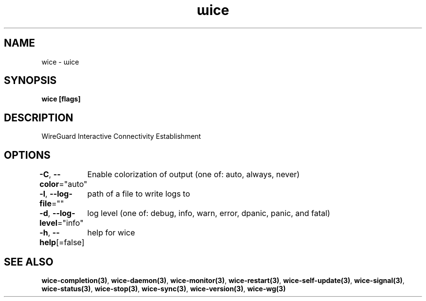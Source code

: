 .nh
.TH "ɯice" "3" "Sep 2022" "https://github.com/stv0g/wice" ""

.SH NAME
.PP
wice - ɯice


.SH SYNOPSIS
.PP
\fBwice [flags]\fP


.SH DESCRIPTION
.PP
WireGuard Interactive Connectivity Establishment


.SH OPTIONS
.PP
\fB-C\fP, \fB--color\fP="auto"
	Enable colorization of output (one of: auto, always, never)

.PP
\fB-l\fP, \fB--log-file\fP=""
	path of a file to write logs to

.PP
\fB-d\fP, \fB--log-level\fP="info"
	log level (one of: debug, info, warn, error, dpanic, panic, and fatal)

.PP
\fB-h\fP, \fB--help\fP[=false]
	help for wice


.SH SEE ALSO
.PP
\fBwice-completion(3)\fP, \fBwice-daemon(3)\fP, \fBwice-monitor(3)\fP, \fBwice-restart(3)\fP, \fBwice-self-update(3)\fP, \fBwice-signal(3)\fP, \fBwice-status(3)\fP, \fBwice-stop(3)\fP, \fBwice-sync(3)\fP, \fBwice-version(3)\fP, \fBwice-wg(3)\fP
